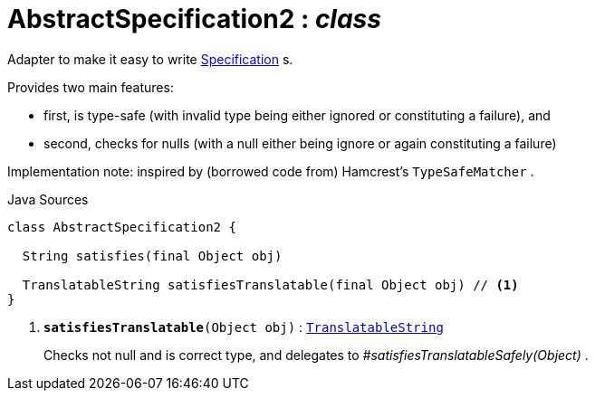 = AbstractSpecification2 : _class_
:Notice: Licensed to the Apache Software Foundation (ASF) under one or more contributor license agreements. See the NOTICE file distributed with this work for additional information regarding copyright ownership. The ASF licenses this file to you under the Apache License, Version 2.0 (the "License"); you may not use this file except in compliance with the License. You may obtain a copy of the License at. http://www.apache.org/licenses/LICENSE-2.0 . Unless required by applicable law or agreed to in writing, software distributed under the License is distributed on an "AS IS" BASIS, WITHOUT WARRANTIES OR  CONDITIONS OF ANY KIND, either express or implied. See the License for the specific language governing permissions and limitations under the License.

Adapter to make it easy to write xref:system:generated:index/applib/spec/Specification.adoc.adoc[Specification] s.

Provides two main features:

* first, is type-safe (with invalid type being either ignored or constituting a failure), and
* second, checks for nulls (with a null either being ignore or again constituting a failure)

Implementation note: inspired by (borrowed code from) Hamcrest's `TypeSafeMatcher` .

.Java Sources
[source,java]
----
class AbstractSpecification2 {

  String satisfies(final Object obj)

  TranslatableString satisfiesTranslatable(final Object obj) // <.>
}
----

<.> `[teal]#*satisfiesTranslatable*#(Object obj)` : `xref:system:generated:index/applib/services/i18n/TranslatableString.adoc.adoc[TranslatableString]`
+
--
Checks not null and is correct type, and delegates to _#satisfiesTranslatableSafely(Object)_ .
--

